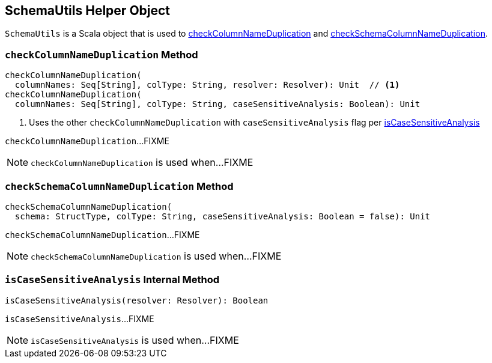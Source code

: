 == [[SchemaUtils]] SchemaUtils Helper Object

`SchemaUtils` is a Scala object that is used to <<checkColumnNameDuplication, checkColumnNameDuplication>> and <<checkSchemaColumnNameDuplication, checkSchemaColumnNameDuplication>>.

=== [[checkColumnNameDuplication]] `checkColumnNameDuplication` Method

[source, scala]
----
checkColumnNameDuplication(
  columnNames: Seq[String], colType: String, resolver: Resolver): Unit  // <1>
checkColumnNameDuplication(
  columnNames: Seq[String], colType: String, caseSensitiveAnalysis: Boolean): Unit
----
<1> Uses the other `checkColumnNameDuplication` with `caseSensitiveAnalysis` flag per <<isCaseSensitiveAnalysis, isCaseSensitiveAnalysis>>

`checkColumnNameDuplication`...FIXME

NOTE: `checkColumnNameDuplication` is used when...FIXME

=== [[checkSchemaColumnNameDuplication]] `checkSchemaColumnNameDuplication` Method

[source, scala]
----
checkSchemaColumnNameDuplication(
  schema: StructType, colType: String, caseSensitiveAnalysis: Boolean = false): Unit
----

`checkSchemaColumnNameDuplication`...FIXME

NOTE: `checkSchemaColumnNameDuplication` is used when...FIXME

=== [[isCaseSensitiveAnalysis]] `isCaseSensitiveAnalysis` Internal Method

[source, scala]
----
isCaseSensitiveAnalysis(resolver: Resolver): Boolean
----

`isCaseSensitiveAnalysis`...FIXME

NOTE: `isCaseSensitiveAnalysis` is used when...FIXME
